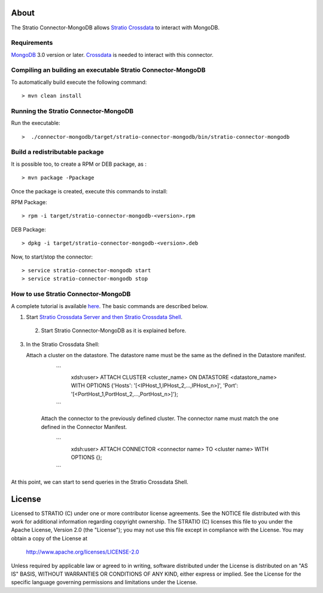 About
=====

The Stratio Connector-MongoDB allows `Stratio Crossdata <https://github.com/Stratio/crossdata>`_ to interact with MongoDB.

Requirements
------------

`MongoDB <http://www.mongodb.org/downloads>`_ 3.0 version or later.
`Crossdata <https://github.com/Stratio/crossdata>`__ is needed to interact with this connector.

Compiling an building an executable Stratio Connector-MongoDB
-------------------------------------------------------------
To automatically build execute the following command:

::

   > mvn clean install
   
::


Running the Stratio Connector-MongoDB
-------------------------------------

Run the executable:

::

    >  ./connector-mongodb/target/stratio-connector-mongodb/bin/stratio-connector-mongodb
::

Build a redistributable package
-------------------------------

It is possible too, to create a RPM or DEB package, as :

::

   > mvn package -Ppackage
::

Once the package is created, execute this commands to install:

RPM Package:

::

    > rpm -i target/stratio-connector-mongodb-<version>.rpm

::

DEB Package:

::

    > dpkg -i target/stratio-connector-mongodb-<version>.deb

::

Now, to start/stop the connector:

::

    > service stratio-connector-mongodb start
    > service stratio-connector-mongodb stop
::

How to use Stratio Connector-MongoDB
------------------------------------

A complete tutorial is available `here <First_Steps.rst>`__. The basic commands are described below.

1. Start `Stratio Crossdata Server and then Stratio Crossdata Shell <https://github.com/Stratio/crossdata/blob/branch-0.4/README.rst>`__.

 2. Start Stratio Connector-MongoDB as it is explained before.

3. In the Stratio Crossdata Shell:

   Attach a cluster on the datastore. The datastore name must be the same
   as the defined in the Datastore manifest.

      ```
         xdsh:user>  ATTACH CLUSTER <cluster_name> ON DATASTORE <datastore_name> WITH OPTIONS {'Hosts': '[<IPHost_1,IPHost_2,...,IPHost_n>]', 'Port': '[<PortHost_1,PortHost_2,...,PortHost_n>]'};
      ```

    Attach the connector to the previously defined cluster. The connector name must match the one defined in the
    Connector Manifest.

        ```
            xdsh:user>  ATTACH CONNECTOR <connector name> TO <cluster name> WITH OPTIONS {};
        ```

At this point, we can start to send queries in the Stratio Crossdata Shell.

License
=======

Licensed to STRATIO (C) under one or more contributor license agreements.
See the NOTICE file distributed with this work for additional information
regarding copyright ownership.  The STRATIO (C) licenses this file
to you under the Apache License, Version 2.0 (the
"License"); you may not use this file except in compliance
with the License.  You may obtain a copy of the License at

  http://www.apache.org/licenses/LICENSE-2.0

Unless required by applicable law or agreed to in writing,
software distributed under the License is distributed on an
"AS IS" BASIS, WITHOUT WARRANTIES OR CONDITIONS OF ANY
KIND, either express or implied.  See the License for the
specific language governing permissions and limitations
under the License.
